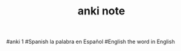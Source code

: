 #+TITLE: anki note
#+ANKI_DECK: Spanish
#+ANKI_MODEL: Spanish
#anki 1
#Spanish la palabra en Español
#English the word in English
